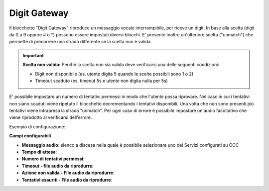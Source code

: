 Digit Gateway
======================

Il blocchetto \"Digit Gateway\" riproduce un messaggio vocale interrompibile, per riceve un digit. In base alla scelta (digit da 0 a 9 oppure # o *) possono essere impostati diversi blocchi.
E' presente inoltre un'ulteriore scelta ("unmatch") che permette di precorrere una strada differente se la scelta non è valida.

.. image:: /images/TVOX/GuidaIntroduttivaTVox/ConfiguraPBX/BPM/BLOCCHETTI/digitgateway.png

.. important::  **Scelta non valida:** Perchè la scelta non sia valida deve verificarsi una delle seguenti condizioni: 
    
    - Digit non disponibile (es. utente digita 5 quando le scelte possibili sono 1 o 2)
    - Timeout scaduto (es. timeout 5s e utente non digita nulla per 5s)

E' possibile impostare un numero di tentativi permessi in modo che l'utente possa riprovare.
Nel caso in cui i tentativi non siano scaduti viene ripetuto il blocchetto decrementando i tentativi disponibili.
Una volta che non sono presenti più tentativi viene intrapresa la strada "unmatch".
Per ogni caso di errore è possibile impostare un audio facoltativo che viene riprodotto al verificarsi dell'errore.

Esempio di configurazione:

.. image:: /images/TVOX/GuidaIntroduttivaTVox/ConfiguraPBX/BPM/BLOCCHETTI/digitgateway_es.png

.. image:: /images/TVOX/GuidaIntroduttivaTVox/ConfiguraPBX/BPM/BLOCCHETTI/digitgateway_config.png

**Campi configurabili**

- **Messaggio audio**: elenco a discesa nella quale è possibile selezionare uno dei Servizi configurati su OCC
- **Tempo di attesa**:
- **Numero di tentativi permessi**:
- **Timeout - file audio da riprodurre**:
- **Azione non valida - File audio da riprodurre**:
- **Tentativi esauriti - File audio da riprodurre**: